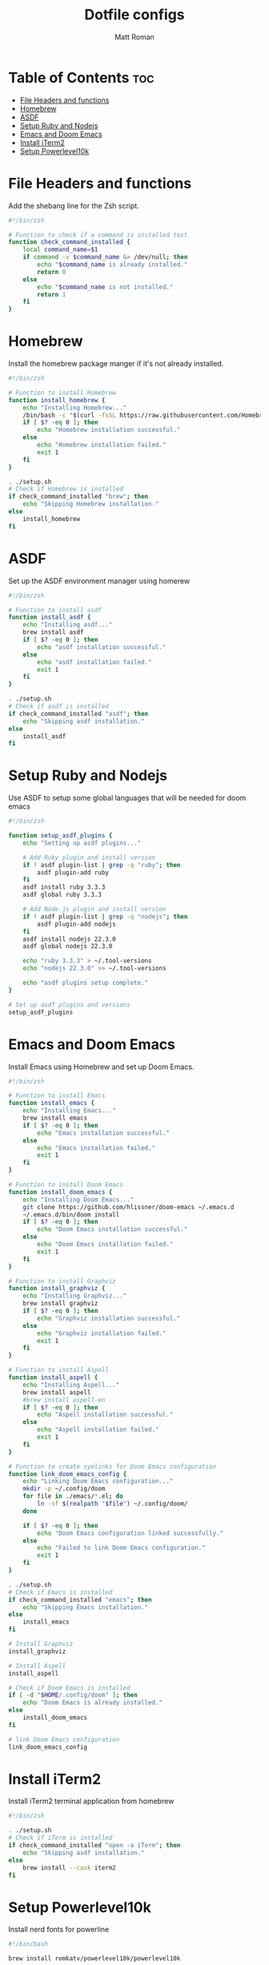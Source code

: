 #+TITLE: Dotfile configs
#+PROPERTY: header-args :tangle
#+auto_tangle: t
#+AUTHOR: Matt Roman

* Table of Contents :toc:
- [[#file-headers-and-functions][File Headers and functions]]
- [[#homebrew][Homebrew]]
- [[#asdf][ASDF]]
- [[#setup-ruby-and-nodejs][Setup Ruby and Nodejs]]
- [[#emacs-and-doom-emacs][Emacs and Doom Emacs]]
- [[#install-iterm2][Install iTerm2]]
- [[#setup-powerlevel10k][Setup Powerlevel10k]]

* File Headers and functions

Add the shebang line for the Zsh script.

#+BEGIN_SRC zsh :tangle run_once_setup.sh :tangle-mode "rwxr-xr-x"
#!/bin/zsh

# Function to check if a command is installed test
function check_command_installed {
    local command_name=$1
    if command -v $command_name &> /dev/null; then
        echo "$command_name is already installed."
        return 0
    else
        echo "$command_name is not installed."
        return 1
    fi
}
#+END_SRC

* Homebrew

Install the homebrew package manger if it's not already installed.

#+BEGIN_SRC zsh :tangle run_once_setup_homebrew.sh :tangle-mode "rwxr-xr-x"
#!/bin/zsh

# Function to install Homebrew
function install_homebrew {
    echo "Installing Homebrew..."
    /bin/bash -c "$(curl -fsSL https://raw.githubusercontent.com/Homebrew/install/HEAD/install.sh)"
    if [ $? -eq 0 ]; then
        echo "Homebrew installation successful."
    else
        echo "Homebrew installation failed."
        exit 1
    fi
}

. ./setup.sh
# Check if Homebrew is installed
if check_command_installed "brew"; then
    echo "Skipping Homebrew installation."
else
    install_homebrew
fi

#+END_SRC

* ASDF

Set up the ASDF environment manager using homerew

#+BEGIN_SRC zsh :tangle run_once_setup_asdf.sh :tangle-mode "rwxr-xr-x"
#!/bin/zsh

# Function to install asdf
function install_asdf {
    echo "Installing asdf..."
    brew install asdf
    if [ $? -eq 0 ]; then
        echo "asdf installation successful."
    else
        echo "asdf installation failed."
        exit 1
    fi
}

. ./setup.sh
# Check if asdf is installed
if check_command_installed "asdf"; then
    echo "Skipping asdf installation."
else
    install_asdf
fi

#+END_SRC

* Setup Ruby and Nodejs

Use ASDF to setup some global languages that will be needed for doom emacs

#+BEGIN_SRC zsh :tangle run_once_setup_asdf.sh :tangle-mode "rwxr-xr-x"
#!/bin/zsh

function setup_asdf_plugins {
    echo "Setting up asdf plugins..."

    # Add Ruby plugin and install version
    if ! asdf plugin-list | grep -q "ruby"; then
        asdf plugin-add ruby
    fi
    asdf install ruby 3.3.3
    asdf global ruby 3.3.3

    # Add Node.js plugin and install version
    if ! asdf plugin-list | grep -q "nodejs"; then
        asdf plugin-add nodejs
    fi
    asdf install nodejs 22.3.0
    asdf global nodejs 22.3.0

    echo "ruby 3.3.3" > ~/.tool-versions
    echo "nodejs 22.3.0" >> ~/.tool-versions

    echo "asdf plugins setup complete."
}

# Set up asdf plugins and versions
setup_asdf_plugins

#+END_SRC

* Emacs and Doom Emacs

Install Emacs using Homebrew and set up Doom Emacs.

#+BEGIN_SRC zsh :tangle run_once_setup_emacs.sh :tangle-mode "rwxr-xr-x"
#!/bin/zsh

# Function to install Emacs
function install_emacs {
    echo "Installing Emacs..."
    brew install emacs
    if [ $? -eq 0 ]; then
        echo "Emacs installation successful."
    else
        echo "Emacs installation failed."
        exit 1
    fi
}

# Function to install Doom Emacs
function install_doom_emacs {
    echo "Installing Doom Emacs..."
    git clone https://github.com/hlissner/doom-emacs ~/.emacs.d
    ~/.emacs.d/bin/doom install
    if [ $? -eq 0 ]; then
        echo "Doom Emacs installation successful."
    else
        echo "Doom Emacs installation failed."
        exit 1
    fi
}

# Function to install Graphviz
function install_graphviz {
    echo "Installing Graphviz..."
    brew install graphviz
    if [ $? -eq 0 ]; then
        echo "Graphviz installation successful."
    else
        echo "Graphviz installation failed."
        exit 1
    fi
}

# Function to install Aspell
function install_aspell {
    echo "Installing Aspell..."
    brew install aspell
    #brew install aspell-en
    if [ $? -eq 0 ]; then
        echo "Aspell installation successful."
    else
        echo "Aspell installation failed."
        exit 1
    fi
}

# Function to create symlinks for Doom Emacs configuration
function link_doom_emacs_config {
    echo "Linking Doom Emacs configuration..."
    mkdir -p ~/.config/doom
    for file in ./emacs/*.el; do
        ln -sf $(realpath "$file") ~/.config/doom/
    done

    if [ $? -eq 0 ]; then
        echo "Doom Emacs configuration linked successfully."
    else
        echo "Failed to link Doom Emacs configuration."
        exit 1
    fi
}

. ./setup.sh
# Check if Emacs is installed
if check_command_installed "emacs"; then
    echo "Skipping Emacs installation."
else
    install_emacs
fi

# Install Graphviz
install_graphviz

# Install Aspell
install_aspell

# Check if Doom Emacs is installed
if [ -d "$HOME/.config/doom" ]; then
    echo "Doom Emacs is already installed."
else
    install_doom_emacs
fi

# link Doom Emacs configuration
link_doom_emacs_config

#+END_SRC

* Install iTerm2

Install iTerm2 terminal application from homebrew

#+BEGIN_SRC zsh :tangle run_once_setup_iterm.sh :tangle-mode "rwxr-xr-x"
#!/bin/zsh

. ./setup.sh
# Check if iTerm is installed
if check_command_installed "open -a iTerm"; then
    echo "Skipping asdf installation."
else
    brew install --cask iterm2
fi

#+END_SRC

* Setup Powerlevel10k

Install nerd fonts for powerline

#+BEGIN_SRC zsh :tangle run_once_setup_fonts.sh :tangle-mode "rwxr-xr-x"
#!/bin/bash

brew install romkatv/powerlevel10k/powerlevel10k

# Tap the Homebrew Fonts Cask (may be deprecated)
brew tap homebrew/cask-fonts

# Install a Powerline-compatible font (Meslo LG Nerd Font)
brew install --cask font-meslo-lg-nerd-font

#+END_SRC
